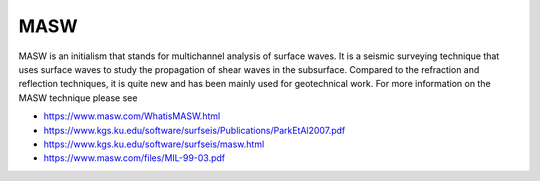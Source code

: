.. _MASW:


MASW
====================

MASW is an initialism that stands for multichannel analysis of surface waves. It is a seismic surveying technique that uses surface waves to study the propagation of shear waves in the subsurface. Compared to the refraction and reflection techniques, it is quite new and has been mainly used for geotechnical work. For more information on the MASW technique please see 

- https://www.masw.com/WhatisMASW.html
- https://www.kgs.ku.edu/software/surfseis/Publications/ParkEtAl2007.pdf
- https://www.kgs.ku.edu/software/surfseis/masw.html
- https://www.masw.com/files/MIL-99-03.pdf

 
   